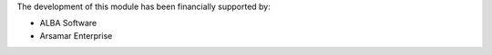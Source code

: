 The development of this module has been financially supported by:

* ALBA Software
* Arsamar Enterprise
